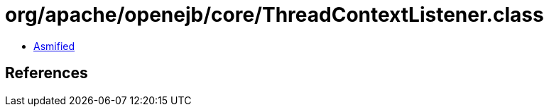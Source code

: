 = org/apache/openejb/core/ThreadContextListener.class

 - link:ThreadContextListener-asmified.java[Asmified]

== References

